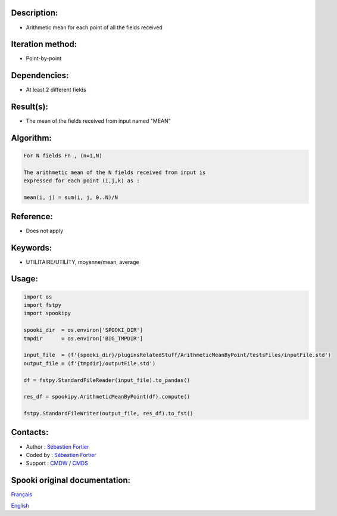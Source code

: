 Description:
~~~~~~~~~~~~

-  Arithmetic mean for each point of all the fields received

Iteration method:
~~~~~~~~~~~~~~~~~

-  Point-by-point

Dependencies:
~~~~~~~~~~~~~

-  At least 2 different fields

Result(s):
~~~~~~~~~~

-  The mean of the fields received from input named "MEAN"

Algorithm:
~~~~~~~~~~

.. code-block:: text

    For N fields Fn , (n=1,N)

    The arithmetic mean of the N fields received from input is
    expressed for each point (i,j,k) as :

    mean(i, j) = sum(i, j, 0..N)/N

Reference:
~~~~~~~~~~

-  Does not apply

Keywords:
~~~~~~~~~

-  UTILITAIRE/UTILITY, moyenne/mean, average

Usage:
~~~~~~

.. code:: python
    
    import os
    import fstpy
    import spookipy

    spooki_dir  = os.environ['SPOOKI_DIR']
    tmpdir      = os.environ['BIG_TMPDIR']

    input_file  = (f'{spooki_dir}/pluginsRelatedStuff/ArithmeticMeanByPoint/testsFiles/inputFile.std')
    output_file = (f'{tmpdir}/outputFile.std')

    df = fstpy.StandardFileReader(input_file).to_pandas()

    res_df = spookipy.ArithmeticMeanByPoint(df).compute()

    fstpy.StandardFileWriter(output_file, res_df).to_fst()


Contacts:
~~~~~~~~~

-  Author : `Sébastien Fortier <https://wiki.cmc.ec.gc.ca/wiki/User:Fortiers>`__
-  Coded by : `Sébastien Fortier <https://wiki.cmc.ec.gc.ca/wiki/User:Fortiers>`__
-  Support : `CMDW <https://wiki.cmc.ec.gc.ca/wiki/CMDW>`__ / `CMDS <https://wiki.cmc.ec.gc.ca/wiki/CMDS>`__


Spooki original documentation:
~~~~~~~~~~~~~~~~~~~~~~~~~~~~~~

`Français <http://web.science.gc.ca/~spst900/spooki/doc/master/spooki_french_doc/html/pluginArithmeticMeanByPoint.html>`_

`English <http://web.science.gc.ca/~spst900/spooki/doc/master/spooki_english_doc/html/pluginArithmeticMeanByPoint.html>`_
